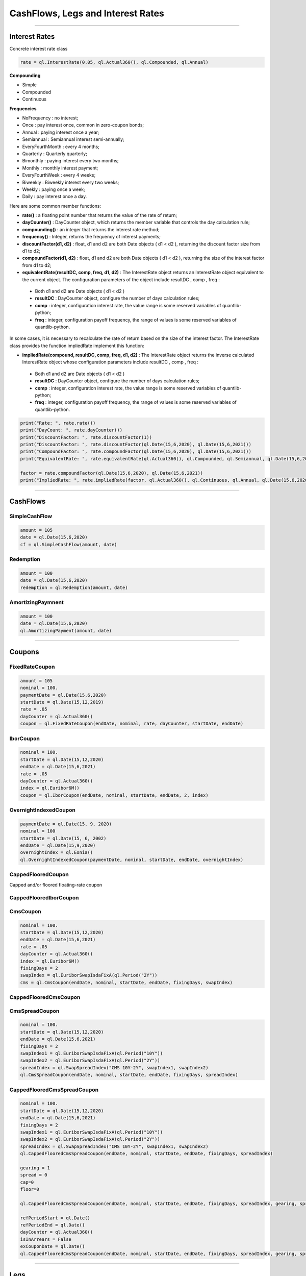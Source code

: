 ##################################
CashFlows, Legs and Interest Rates
##################################

------


Interest Rates
##############

Concrete interest rate class

.. function:: ql.InterestRate(rate, dayCount, compounding, frequency)

.. code-block:: python

    rate = ql.InterestRate(0.05, ql.Actual360(), ql.Compounded, ql.Annual)


**Compounding**

- Simple
- Compounded
- Continuous

**Frequencies**

- NoFrequency : no interest;
- Once : pay interest once, common in zero-coupon bonds;
- Annual : paying interest once a year;
- Semiannual : Semiannual interest semi-annually;
- EveryFourthMonth : every 4 months;
- Quarterly : Quarterly quarterly;
- Bimonthly : paying interest every two months;
- Monthly : monthly interest payment;
- EveryFourthWeek : every 4 weeks;
- Biweekly : Biweekly interest every two weeks;
- Weekly : paying once a week;
- Daily : pay interest once a day.

Here are some common member functions:

- **rate()** : a floating point number that returns the value of the rate of return;
- **dayCounter()** : DayCounter object, which returns the member variable that controls the day calculation rule;
- **compounding()** : an integer that returns the interest rate method;
- **frequency()** : Integer, returns the frequency of interest payments;
- **discountFactor(d1, d2)** : float, d1 and d2 are both Date objects ( d1 < d2 ), returning the discount factor size from d1 to d2;
- **compoundFactor(d1, d2)** : float, d1 and d2 are both Date objects ( d1 < d2 ), returning the size of the interest factor from d1 to d2;
- **equivalentRate(resultDC, comp, freq, d1, d2)** : The InterestRate object returns an InterestRate object equivalent to the current object. The configuration parameters of the object include resultDC , comp , freq :
 - Both d1 and d2 are Date objects ( d1 < d2 )
 - **resultDC** : DayCounter object, configure the number of days calculation rules;
 - **comp** : integer, configuration interest rate, the value range is some reserved variables of quantlib-python;
 - **freq** : integer, configuration payoff frequency, the range of values ​​is some reserved variables of quantlib-python.

In some cases, it is necessary to recalculate the rate of return based on the size of the interest factor. The InterestRate class provides the function impliedRate implement this function:

- **impliedRate(compound, resultDC, comp, freq, d1, d2)** : The InterestRate object returns the inverse calculated InterestRate object whose configuration parameters include resultDC , comp , freq :
 - Both d1 and d2 are Date objects ( d1 < d2 )
 - **resultDC** : DayCounter object, configure the number of days calculation rules;
 - **comp** : integer, configuration interest rate, the value range is some reserved variables of quantlib-python;
 - **freq** : integer, configuration payoff frequency, the range of values ​​is some reserved variables of quantlib-python.

.. code-block:: python

    print("Rate: ", rate.rate())
    print("DayCount: ", rate.dayCounter())
    print("DiscountFactor: ", rate.discountFactor(1))
    print("DiscountFactor: ", rate.discountFactor(ql.Date(15,6,2020), ql.Date(15,6,2021)))
    print("CompoundFactor: ", rate.compoundFactor(ql.Date(15,6,2020), ql.Date(15,6,2021)))
    print("EquivalentRate: ", rate.equivalentRate(ql.Actual360(), ql.Compounded, ql.Semiannual, ql.Date(15,6,2020), ql.Date(15,6,2021)))

    factor = rate.compoundFactor(ql.Date(15,6,2020), ql.Date(15,6,2021))
    print("ImpliedRate: ", rate.impliedRate(factor, ql.Actual360(), ql.Continuous, ql.Annual, ql.Date(15,6,2020), ql.Date(15,6,2021)))

------


CashFlows
#########

SimpleCashFlow
**************


.. function:: ql.SimpleCashFlow (amount, date)


.. code-block:: python

    amount = 105
    date = ql.Date(15,6,2020)
    cf = ql.SimpleCashFlow(amount, date)


Redemption
**********

.. function:: ql.Redemption(amount, date)

.. code-block:: python

    amount = 100
    date = ql.Date(15,6,2020)
    redemption = ql.Redemption(amount, date)


AmortizingPaymnent
******************

.. function:: ql.AmortizingPayment(amount, date)

.. code-block:: python

    amount = 100
    date = ql.Date(15,6,2020)
    ql.AmortizingPayment(amount, date)


------

Coupons
#######



FixedRateCoupon
***************

.. function:: ql.FixedRateCoupon(paymentDate, nominal, rate, dayCounter, startDate, endDate)

.. code-block:: python

    amount = 105
    nominal = 100.
    paymentDate = ql.Date(15,6,2020)
    startDate = ql.Date(15,12,2019)
    rate = .05
    dayCounter = ql.Actual360()
    coupon = ql.FixedRateCoupon(endDate, nominal, rate, dayCounter, startDate, endDate)


IborCoupon
**********

.. function:: ql.IborCoupon(paymentDate, nominal, startDate, endDate, fixingDays, index)

.. code-block:: python

    nominal = 100.
    startDate = ql.Date(15,12,2020)
    endDate = ql.Date(15,6,2021)
    rate = .05
    dayCounter = ql.Actual360()
    index = ql.Euribor6M()
    coupon = ql.IborCoupon(endDate, nominal, startDate, endDate, 2, index)


OvernightIndexedCoupon
**********************

.. function:: ql.OvernightIndexedCoupon(paymentDate, nominal, startDate, endDate, overnightIndex, gearing=1.0, spread=0.0, refPeriodStart=ql.Date(), refPeriodEnd=ql.Date(), dayCounter=ql.DayCounter(), telescopicValueDates=False)

.. code-block:: python

    paymentDate = ql.Date(15, 9, 2020)
    nominal = 100
    startDate = ql.Date(15, 6, 2002)
    endDate = ql.Date(15,9,2020)
    overnightIndex = ql.Eonia()
    ql.OvernightIndexedCoupon(paymentDate, nominal, startDate, endDate, overnightIndex)


CappedFlooredCoupon
*******************

Capped and/or floored floating-rate coupon

.. function:: ql.CappedFlooredCoupon(FloatingRateCoupon, cap, floor)


CappedFlooredIborCoupon
***********************



CmsCoupon
*********

.. function:: ql.CmsCoupon(endDate, nominal, startDate, endDate, fixingDays, swapIndex)

.. code-block:: python

    nominal = 100.
    startDate = ql.Date(15,12,2020)
    endDate = ql.Date(15,6,2021)
    rate = .05
    dayCounter = ql.Actual360()
    index = ql.Euribor6M()
    fixingDays = 2
    swapIndex = ql.EuriborSwapIsdaFixA(ql.Period("2Y"))
    cms = ql.CmsCoupon(endDate, nominal, startDate, endDate, fixingDays, swapIndex)

CappedFlooredCmsCoupon
**********************

.. function:: ql.CappedFlooredCmsCoupon(endDate, nominal, startDate, endDate, fixingDays, swapIndex, rate, spread)


CmsSpreadCoupon
***************

.. function:: ql.CmsSpreadCoupon(endDate, nominal, startDate, endDate, fixingDays, spreadIndex)

.. function:: ql.CmsSpreadCoupon(endDate, nominal, startDate, endDate, fixingDays, spreadIndex, gearing=1, spread=0, refPeriodStart=ql.Date(), refPeriodEnd=ql.Date(), dayCounter=ql.DayCounter(), isInArrears=False, exCouponDate=ql.Date())

.. code-block:: python

    nominal = 100.
    startDate = ql.Date(15,12,2020)
    endDate = ql.Date(15,6,2021)
    fixingDays = 2
    swapIndex1 = ql.EuriborSwapIsdaFixA(ql.Period("10Y"))
    swapIndex2 = ql.EuriborSwapIsdaFixA(ql.Period("2Y"))
    spreadIndex = ql.SwapSpreadIndex("CMS 10Y-2Y", swapIndex1, swapIndex2)
    ql.CmsSpreadCoupon(endDate, nominal, startDate, endDate, fixingDays, spreadIndex)

CappedFlooredCmsSpreadCoupon
****************************

.. function:: ql.CmsSpreadCoupon(endDate, nominal, startDate, endDate, fixingDays, spreadIndex, gearing=1, spread=0, cap=Null, floor=Null, refPeriodStart=ql.Date(), refPeriodEnd=ql.Date(), dayCounter=ql.DayCounter(), isInArrears=False, exCouponDate=ql.Date())

.. code-block:: python

    nominal = 100.
    startDate = ql.Date(15,12,2020)
    endDate = ql.Date(15,6,2021)
    fixingDays = 2
    swapIndex1 = ql.EuriborSwapIsdaFixA(ql.Period("10Y"))
    swapIndex2 = ql.EuriborSwapIsdaFixA(ql.Period("2Y"))
    spreadIndex = ql.SwapSpreadIndex("CMS 10Y-2Y", swapIndex1, swapIndex2)
    ql.CappedFlooredCmsSpreadCoupon(endDate, nominal, startDate, endDate, fixingDays, spreadIndex)

    gearing = 1
    spread = 0
    cap=0
    floor=0

    ql.CappedFlooredCmsSpreadCoupon(endDate, nominal, startDate, endDate, fixingDays, spreadIndex, gearing, spread, cap, floor)

    refPeriodStart = ql.Date()
    refPeriodEnd = ql.Date()
    dayCounter = ql.Actual360()
    isInArrears = False
    exCouponDate = ql.Date()
    ql.CappedFlooredCmsSpreadCoupon(endDate, nominal, startDate, endDate, fixingDays, spreadIndex, gearing, spread, cap, floor, refPeriodStart, refPeriodEnd, dayCounter, isInArrears, exCouponDate)



------

Legs
####

Leg
***

.. code-block:: python

    date = ql.Date().todaysDate()
    cf1 = ql.SimpleCashFlow(5.0, date+365)
    cf2 = ql.SimpleCashFlow(5.0, date+365*2)
    cf3 = ql.SimpleCashFlow(105.0, date+365*3)
    leg = ql.Leg([cf1, cf2, cf3])

FixedRateLeg
************

helper class building a sequence of fixed rate coupons

.. function:: ql.FixedRateLeg(schedule, dayCount, nominals, fixedRate, BusinessDayConvention, FirstPeriodDayCounter, ExCouponPeriod, PaymentCalendar)

.. code-block:: python

    schedule = ql.MakeSchedule(ql.Date(15,6,2020), ql.Date(15,6,2021), ql.Period('6M'))
    dayCount = ql.Actual360()
    leg = ql.FixedRateLeg(schedule, dayCount, [100.], [0.05])
    leg = ql.FixedRateLeg(schedule, ql.Actual360(), [100.], [0.05], ql.Following, ql.Actual360(), ql.Period('3M'), ql.TARGET())

IborLeg
*******

helper class building a sequence of capped/floored ibor-rate coupon

.. function:: ql.IborLeg(nominals, schedule, index, paymentDayCounter = DayCounter(), paymentConvention = Following, fixingDays = 0, gearings = 1, spreads, caps, floors, isInArrears, exCouponPeriod, exCouponCalendar, exCouponConvention = Unadjusted, exCouponEndOfMonth = False)

.. code-block:: python

    schedule = ql.MakeSchedule(ql.Date(15,6,2020), ql.Date(15,6,2021), ql.Period('6M'))
    index = ql.Euribor3M()
    leg = ql.IborLeg([100], schedule, index)

.. code-block:: python

    leg = ql.IborLeg([100], schedule, index, ql.Actual360())
    leg = ql.IborLeg([100], schedule, index, ql.Actual360(), ql.ModifiedFollowing)
    leg = ql.IborLeg([100], schedule, index, ql.Actual360(), ql.ModifiedFollowing, [2])
    leg = ql.IborLeg([100], schedule, index, ql.Actual360(), ql.ModifiedFollowing, fixingDays=[2], gearings=[1])

    leg = ql.IborLeg([100], schedule, index, ql.Actual360(), ql.ModifiedFollowing, fixingDays=[2], gearings=[1], spreads=[0])
    leg = ql.IborLeg([100], schedule, index, ql.Actual360(), ql.ModifiedFollowing, fixingDays=[2], gearings=[1], spreads=[0], caps=[0])
    leg = ql.IborLeg([100], schedule, index, ql.Actual360(), ql.ModifiedFollowing, fixingDays=[2], gearings=[1], spreads=[0], floors=[0])


OvernightLeg
************

helper class building a sequence of overnight coupons

.. function:: ql.OvernightLeg(nominals, schedule, overnightIndex, dayCount, BusinessDayConvention, gearing, spread, TelescopicValueDates)

.. code-block:: python

    nominal = 100
    schedule = ql.MakeSchedule(ql.Date(15,6,2020), ql.Date(15,6,2021), ql.Period('3M'))
    overnightIndex = ql.OvernightIndex('CNYRepo7D', 1, ql.CNYCurrency(), ql.China(), ql.Actual365Fixed())
    ql.OvernightLeg([nominal], schedule, overnightIndex, ql.Actual360(), ql.Following, [1],[0], True)



---------


Pricers
#######

BlackIborCouponPricer
*********************

.. function:: ql.BlackIborCouponPricer(OptionletVolatilityStructureHandle)

.. code-block:: python

    volatility = 0.10;
    vol = ql.ConstantOptionletVolatility(2, ql.TARGET(), ql.Following, volatility, ql.Actual360())
    pricer = ql.BlackIborCouponPricer(ql.OptionletVolatilityStructureHandle(vol))

**Example:** In arrears coupon

.. code-block:: python

    crv = ql.FlatForward(0, ql.TARGET(), -0.01, ql.Actual360())
    yts = ql.YieldTermStructureHandle(crv)
    index = ql.Euribor3M(yts)

    schedule = ql.MakeSchedule(ql.Date(15,6,2021), ql.Date(15,6,2023), ql.Period('6M'))

    leg = ql.IborLeg([100], schedule, index, ql.Actual360(), ql.ModifiedFollowing, isInArrears=True)
        
    volatility = 0.10;
    vol = ql.ConstantOptionletVolatility(2, ql.TARGET(), ql.Following, volatility, ql.Actual360())
    pricer = ql.BlackIborCouponPricer(ql.OptionletVolatilityStructureHandle(vol))
    ql.setCouponPricer(leg, pricer)

    npv = ql.CashFlows.npv(leg, yts, True)    
    print(f"LEG NPV: {npv:,.2f}")


LinearTsrPricer
***************

.. function:: ql.LinearTsrPricer(swaptionVolatilityStructure, meanReversion)

.. code-block:: python

    volQuote = ql.QuoteHandle(ql.SimpleQuote(0.2))
    swaptionVol = ql.ConstantSwaptionVolatility(0, ql.TARGET(), ql.ModifiedFollowing, volQuote, ql.Actual365Fixed())
    swvol_handle = ql.SwaptionVolatilityStructureHandle(swaptionVol)

    mean_reversion = ql.QuoteHandle(ql.SimpleQuote(0.01))
    cms_pricer = ql.LinearTsrPricer(swvol_handle, mean_reversion)

LognormalCmsSpreadPricer
************************

NumericHaganPricer
******************

AnalyticHaganPricer
*******************


---------


Cashflow Analysis Functions
###########################


Date Inspectors
***************

.. function:: ql.CashFlows.startDate(leg)

.. function:: ql.CashFlows.maturityDate(leg)

Cashflow Inspectors
*******************

the last cashflow paying before or at the given date

.. function:: ql.CashFlows.previousCashFlowDate(leg, includeSettlementDateFlows, settlementDate=ql.Date())

.. code-block:: python

    ql.CashFlows.previousCashFlowDate(leg, True)
    ql.CashFlows.previousCashFlowDate(leg, True, ql.Date(15,12,2020))

the first cashflow paying after the given date

.. function:: ql.CashFlows.nextCashFlowDate(leg, includeSettlementDateFlows, settlementDate=ql.Date())


YieldTermstructure
******************

NPV of the cash flows

.. function:: ql.CashFlows.npv(leg, discountCurve, includeSettlementDateFlows, settlementDate=ql.Date(), npvDate=ql.Date())

.. code-block:: python

    yts = ql.YieldTermStructureHandle(ql.FlatForward(ql.Date(15,1,2020), 0.04, ql.Actual360()))
    ql.CashFlows.npv(leg, yts, True)
    ql.CashFlows.npv(leg, yts, True, ql.Date(15,6,2020))
    ql.CashFlows.npv(leg, yts, True, ql.Date(15,6,2020), ql.Date(15,12,2020))


Basis-point sensitivity of the cash flows

.. function:: ql.CashFlows.bps(leg, discountCurve, includeSettlementDateFlows, settlementDate=ql.Date(), npvDate=ql.Date())

.. code-block:: python

    yts = ql.YieldTermStructureHandle(ql.FlatForward(ql.Date(15,1,2020), 0.04, ql.Actual360()))
    ql.CashFlows.bps(leg, yts, True)


At-the-money rate of the cash flows

.. function:: ql.CashFlows.atmRate(leg, discountCurve, includeSettlementDateFlows, settlementDate=ql.Date(), ql.npvDate=Date(), npv=Null< Real >())

.. code-block:: python

    crv = ql.FlatForward(ql.Date(15,1,2020), 0.04, ql.Actual360())
    ql.CashFlows.atmRate(leg, crv, True, ql.Date(15,6,2020))


Yield (a.k.a. Internal Rate of Return, i.e. IRR)
************************************************

.. function:: ql.CashFlows.npv(leg, rate, includeSettlementDateFlows, settlementDate=ql.Date(), npvDate=ql.Date())

.. code-block:: python

    rate = ql.InterestRate(.03, ql.ActualActual(), ql.Compounded, ql.Annual)
    ql.CashFlows.npv(leg, rate, True)


.. function:: ql.CashFlows.bps(leg, rate, includeSettlementDateFlows, settlementDate=ql.Date(), npvDate=ql.Date())

.. code-block:: python

    rate = ql.InterestRate(.03, ql.ActualActual(), ql.Compounded, ql.Annual)
    ql.CashFlows.bps(leg, rate, True)


.. function:: ql.CashFlows.basisPointValue(leg, InterestRate, includeSettlementDateFlows, settlementDate=ql.Date(), ql.npvDate=Date())

.. code-block:: python

    rate = ql.InterestRate(.03, ql.ActualActual(), ql.Compounded, ql.Annual)
    ql.CashFlows.basisPointValue(leg, rate, True)

.. function:: ql.CashFlows.basisPointValue(leg, rate, dayCounter, compounding, frequency, includeSettlementDateFlows,, settlementDate=ql.Date(), ql.npvDate=Date())

.. code-block:: python

    ql.CashFlows.basisPointValue(leg, 0.05, ql.Actual360(), ql.Compounded, ql.Annual, True)


.. function:: ql.CashFlows.duration(leg, InterestRate, ql.Duration.Type, includeSettlementDateFlows, settlementDate=ql.Date(), npvDate=ql.Date())

.. code-block:: python

    rate = ql.InterestRate(.03, ql.ActualActual(), ql.Compounded, ql.Annual)

    ql.CashFlows.duration(leg, rate, ql.Duration.Simple, False)
    ql.CashFlows.duration(leg, rate, ql.Duration.Macaulay, False)
    ql.CashFlows.duration(leg, rate, ql.Duration.Modified, False)

.. function:: ql.CashFlows.duration (leg, rate, dayCounter, compounding, frequency, ql.Duration.Type, includeSettlementDateFlows, settlementDate=ql.Date(), npvDate=ql.Date())

.. code-block:: python

    rate = 0.05
    ql.CashFlows.duration(leg, rate, ql.Actual360(), ql.Compounded, ql.Annual, ql.Duration.Simple, False)

.. function:: ql.CashFlows.convexity(leg, InterestRate, includeSettlementDateFlows, settlementDate=ql.Date(), npvDate=ql.Date())

.. code-block:: python

    rate = ql.InterestRate(.03, ql.ActualActual(), ql.Compounded, ql.Annual)
    ql.CashFlows.convexity(leg, rate, False)

.. function:: ql.CashFlows.convexity(leg, rate, dayCounter, compounding, frequency, includeSettlementDateFlows, settlementDate=ql.Date(), npvDate=ql.Date())

.. code-block:: python

    rate = 0.05
    ql.CashFlows.convexity(leg, rate, ql.Actual360(), ql.Compounded, ql.Annual, False)


.. function:: ql.CashFlows.yieldRate(leg, rate, dayCounter, compounding, frequency, includeSettlementDateFlows, settlementDate=ql.Date(), npvDate=ql.Date(), accuracy=1.0e-10, maxIterations=100, guess=0.0)

.. code-block:: python

    ql.CashFlows.yieldRate(leg, 5, ql.Actual360(), ql.Compounded, ql.Annual, True)
    ql.CashFlows.yieldRate(leg, 5, ql.Actual360(), ql.Compounded, ql.Annual, True, ql.Date(15,6,2020))
    ql.CashFlows.yieldRate(leg, 5, ql.Actual360(), ql.Compounded, ql.Annual, True, ql.Date(15,6,2020), ql.Date(15,12,2020))
    ql.CashFlows.yieldRate(leg, 5, ql.Actual360(), ql.Compounded, ql.Annual, True, ql.Date(15,6,2020), ql.Date(15,12,2020), 1e-5)
    ql.CashFlows.yieldRate(leg, 5, ql.Actual360(), ql.Compounded, ql.Annual, True, ql.Date(15,6,2020), ql.Date(15,12,2020), 1e-5, 100)
    ql.CashFlows.yieldRate(leg, 5, ql.Actual360(), ql.Compounded, ql.Annual, True, ql.Date(15,6,2020), ql.Date(15,12,2020), 1e-5, 100, 0.04)


Z-spread
********

implied Z-spread.

.. function:: ql.CashFlows.zSpread (leg, npv, YieldTermStructure, dayCounter, compounding, frequency, includeSettlementDateFlows, settlementDate=ql.Date(), npvDate=ql.Date(), accuracy=1.0e-10, maxIterations=100, guess=0.0)

.. code-block:: python

    crv = ql.FlatForward(ql.Date(15,1,2020), 0.04, ql.Actual360())
    ql.CashFlows.zSpread(leg, 5.5, crv, ql.Actual360(), ql.Compounded, ql.Annual, True)







